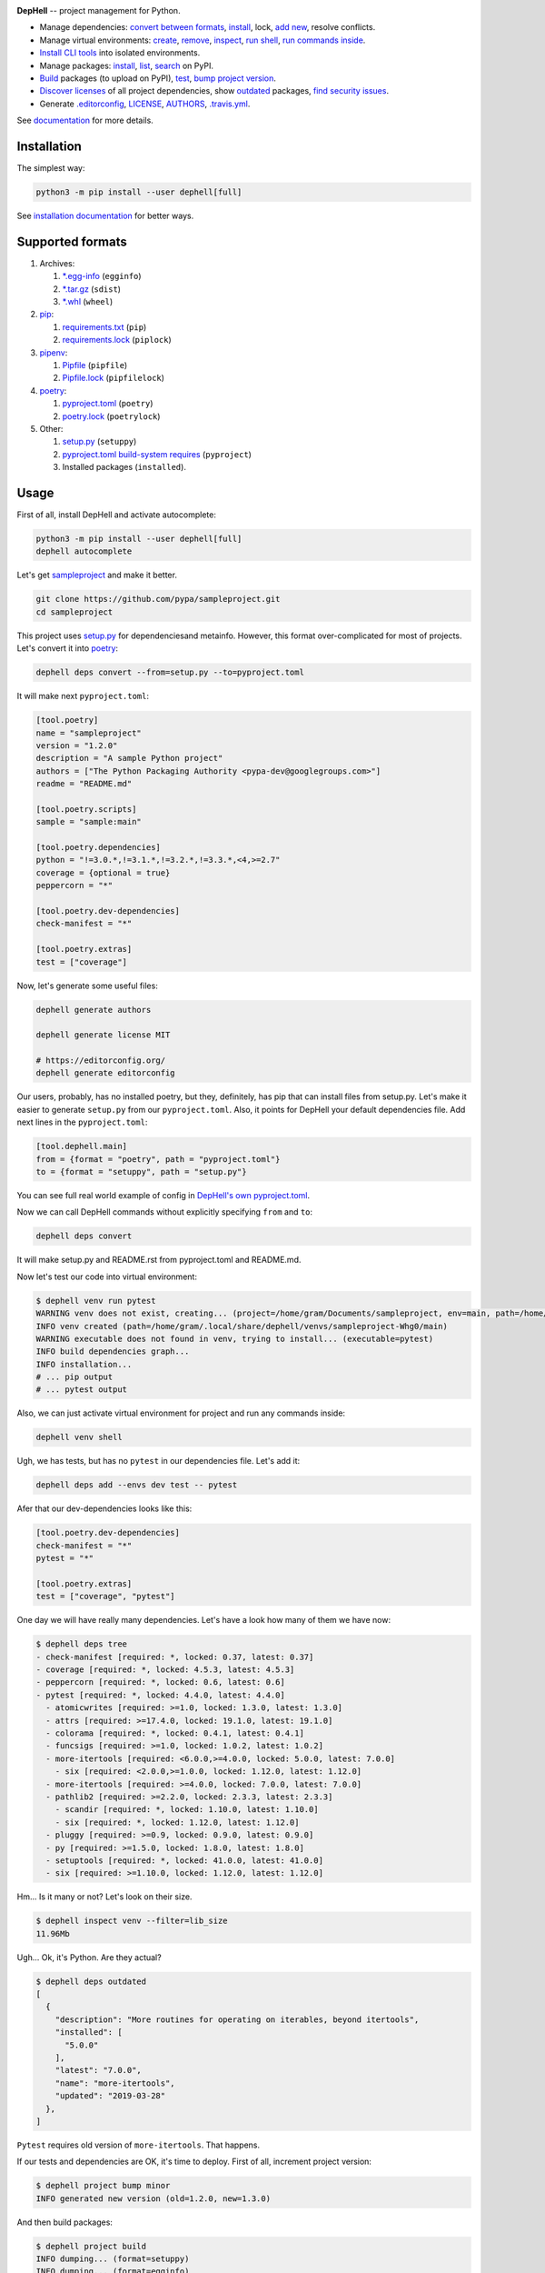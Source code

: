 

.. image:: ./assets/logo.png
   :target: ./assets/logo.png
   :alt: DepHell



.. image:: https://img.shields.io/pypi/l/dephell.svg
   :target: https://github.com/dephell/dephell/blob/master/LICENSE
   :alt: MIT License


.. image:: https://travis-ci.org/dephell/dephell.svg?branch=master
   :target: https://travis-ci.org/dephell/dephell
   :alt: Travis CI


.. image:: ./assets/badge.svg
   :target: ./docs/badge.md
   :alt: Powered by DepHell


**DepHell** -- project management for Python.


* Manage dependencies: `convert between formats <https://dephell.readthedocs.io/en/latest/cmd-deps-convert.html>`_\ , `install <https://dephell.readthedocs.io/en/latest/cmd-deps-install.html>`_\ , lock, `add new <https://dephell.readthedocs.io/en/latest/cmd-deps-add.html>`_\ , resolve conflicts.
* Manage virtual environments: `create <https://dephell.readthedocs.io/en/latest/cmd-venv-create.html>`_\ , `remove <https://dephell.readthedocs.io/en/latest/cmd-venv-destroy.html>`_\ , `inspect <https://dephell.readthedocs.io/en/latest/cmd-inspect-venv.html>`_\ , `run shell <https://dephell.readthedocs.io/en/latest/cmd-venv-shell.html>`_\ , `run commands inside <https://dephell.readthedocs.io/en/latest/cmd-venv-run.html>`_.
* `Install CLI tools <https://dephell.readthedocs.io/en/latest/cmd-jail-install.html>`_ into isolated environments.
* Manage packages: `install <https://dephell.readthedocs.io/en/latest/cmd-package-install.html>`_\ , `list <https://dephell.readthedocs.io/en/latest/cmd-package-list.html>`_\ , `search <https://dephell.readthedocs.io/en/latest/cmd-package-search.html>`_ on PyPI.
* `Build <https://dephell.readthedocs.io/en/latest/cmd-project-build.html>`_ packages (to upload on PyPI), `test <https://dephell.readthedocs.io/en/latest/cmd-project-test.html>`_\ , `bump project version <https://dephell.readthedocs.io/en/latest/cmd-project-bump.html>`_.
* `Discover licenses <https://dephell.readthedocs.io/en/latest/cmd-deps-licenses.html>`_ of all project dependencies, show `outdated <https://dephell.readthedocs.io/en/latest/cmd-deps-outdated.html>`_ packages, `find security issues <https://dephell.readthedocs.io/en/latest/cmd-deps-audit.html>`_.
* Generate `.editorconfig <https://dephell.readthedocs.io/en/latest/cmd-generate-editorconfig.html>`_\ , `LICENSE <https://dephell.readthedocs.io/en/latest/cmd-generate-license.html>`_\ , `AUTHORS <https://dephell.readthedocs.io/en/latest/cmd-generate-authors.html>`_\ , `.travis.yml <https://dephell.readthedocs.io/en/latest/cmd-generate-travis.html>`_.

See `documentation <https://dephell.readthedocs.io/>`_ for more details.

Installation
------------

The simplest way:

.. code-block:: bash

   python3 -m pip install --user dephell[full]

See `installation documentation <https://dephell.readthedocs.io/en/latest/installation.html>`_ for better ways.

Supported formats
-----------------


#. Archives:

   #. `*.egg-info <https://setuptools.readthedocs.io/en/latest/formats.html>`_ (\ ``egginfo``\ )
   #. `*.tar.gz <https://packaging.python.org/glossary/#term-distribution-package>`_ (\ ``sdist``\ )
   #. `*.whl <https://pythonwheels.com>`_ (\ ``wheel``\ )

#. `pip <https://pip.pypa.io/en/stable/>`_\ :

   #. `requirements.txt <https://pip.pypa.io/en/stable/user_guide/#requirements-files>`_ (\ ``pip``\ )
   #. `requirements.lock <https://nvie.com/posts/pin-your-packages/>`_ (\ ``piplock``\ )

#. `pipenv <https://pipenv.readthedocs.io/en/latest/>`_\ :

   #. `Pipfile <https://github.com/pypa/pipfile>`_ (\ ``pipfile``\ )
   #. `Pipfile.lock <https://stackoverflow.com/a/49867443/8704691>`_ (\ ``pipfilelock``\ )

#. `poetry <https://github.com/sdispater/poetry>`_\ :

   #. `pyproject.toml <https://poetry.eustace.io/docs/pyproject/>`_ (\ ``poetry``\ )
   #. `poetry.lock <https://poetry.eustace.io/docs/basic-usage/#installing-without-poetrylock>`_ (\ ``poetrylock``\ )

#. Other:

   #. `setup.py <https://docs.python.org/3/distutils/setupscript.html>`_ (\ ``setuppy``\ )
   #. `pyproject.toml build-system requires <https://www.python.org/dev/peps/pep-0518/#build-system-table>`_ (\ ``pyproject``\ )
   #. Installed packages (\ ``installed``\ ).

Usage
-----

First of all, install DepHell and activate autocomplete:

.. code-block:: bash

   python3 -m pip install --user dephell[full]
   dephell autocomplete

Let's get `sampleproject <https://github.com/pypa/sampleproject>`_ and make it better.

.. code-block:: bash

   git clone https://github.com/pypa/sampleproject.git
   cd sampleproject

This project uses `setup.py <https://docs.python.org/3/distutils/setupscript.html>`_ for dependenciesand metainfo. However, this format over-complicated for most of projects. Let's convert it into `poetry <https://poetry.eustace.io/docs/pyproject/>`_\ :

.. code-block:: bash

   dephell deps convert --from=setup.py --to=pyproject.toml

It will make next ``pyproject.toml``\ :

.. code-block:: toml

   [tool.poetry]
   name = "sampleproject"
   version = "1.2.0"
   description = "A sample Python project"
   authors = ["The Python Packaging Authority <pypa-dev@googlegroups.com>"]
   readme = "README.md"

   [tool.poetry.scripts]
   sample = "sample:main"

   [tool.poetry.dependencies]
   python = "!=3.0.*,!=3.1.*,!=3.2.*,!=3.3.*,<4,>=2.7"
   coverage = {optional = true}
   peppercorn = "*"

   [tool.poetry.dev-dependencies]
   check-manifest = "*"

   [tool.poetry.extras]
   test = ["coverage"]

Now, let's generate some useful files:

.. code-block:: bash

   dephell generate authors

   dephell generate license MIT

   # https://editorconfig.org/
   dephell generate editorconfig

Our users, probably, has no installed poetry, but they, definitely, has pip that can install files from setup.py. Let's make it easier to generate ``setup.py`` from our ``pyproject.toml``. Also, it points for DepHell your default dependencies file. Add next lines in the ``pyproject.toml``\ :

.. code-block:: toml

   [tool.dephell.main]
   from = {format = "poetry", path = "pyproject.toml"}
   to = {format = "setuppy", path = "setup.py"}

You can see full real world example of config in `DepHell's own pyproject.toml <./pyproject.toml>`_.

Now we can call DepHell commands without explicitly specifying ``from`` and ``to``\ :

.. code-block:: bash

   dephell deps convert

It will make setup.py and README.rst from pyproject.toml and README.md.

Now let's test our code into virtual environment:

.. code-block:: bash

   $ dephell venv run pytest
   WARNING venv does not exist, creating... (project=/home/gram/Documents/sampleproject, env=main, path=/home/gram/.local/share/dephell/venvs/sampleproject-Whg0/main)
   INFO venv created (path=/home/gram/.local/share/dephell/venvs/sampleproject-Whg0/main)
   WARNING executable does not found in venv, trying to install... (executable=pytest)
   INFO build dependencies graph...
   INFO installation...
   # ... pip output
   # ... pytest output

Also, we can just activate virtual environment for project and run any commands inside:

.. code-block:: bash

   dephell venv shell

Ugh, we has tests, but has no ``pytest`` in our dependencies file. Let's add it:

.. code-block:: bash

   dephell deps add --envs dev test -- pytest

Afer that our dev-dependencies looks like this:

.. code-block:: toml

   [tool.poetry.dev-dependencies]
   check-manifest = "*"
   pytest = "*"

   [tool.poetry.extras]
   test = ["coverage", "pytest"]

One day we will have really many dependencies. Let's have a look how many of them we have now:

.. code-block:: bash

   $ dephell deps tree
   - check-manifest [required: *, locked: 0.37, latest: 0.37]
   - coverage [required: *, locked: 4.5.3, latest: 4.5.3]
   - peppercorn [required: *, locked: 0.6, latest: 0.6]
   - pytest [required: *, locked: 4.4.0, latest: 4.4.0]
     - atomicwrites [required: >=1.0, locked: 1.3.0, latest: 1.3.0]
     - attrs [required: >=17.4.0, locked: 19.1.0, latest: 19.1.0]
     - colorama [required: *, locked: 0.4.1, latest: 0.4.1]
     - funcsigs [required: >=1.0, locked: 1.0.2, latest: 1.0.2]
     - more-itertools [required: <6.0.0,>=4.0.0, locked: 5.0.0, latest: 7.0.0]
       - six [required: <2.0.0,>=1.0.0, locked: 1.12.0, latest: 1.12.0]
     - more-itertools [required: >=4.0.0, locked: 7.0.0, latest: 7.0.0]
     - pathlib2 [required: >=2.2.0, locked: 2.3.3, latest: 2.3.3]
       - scandir [required: *, locked: 1.10.0, latest: 1.10.0]
       - six [required: *, locked: 1.12.0, latest: 1.12.0]
     - pluggy [required: >=0.9, locked: 0.9.0, latest: 0.9.0]
     - py [required: >=1.5.0, locked: 1.8.0, latest: 1.8.0]
     - setuptools [required: *, locked: 41.0.0, latest: 41.0.0]
     - six [required: >=1.10.0, locked: 1.12.0, latest: 1.12.0]

Hm... Is it many or not? Let's look on their size.

.. code-block:: bash

   $ dephell inspect venv --filter=lib_size
   11.96Mb

Ugh... Ok, it's Python. Are they actual?

.. code-block:: bash

   $ dephell deps outdated
   [
     {
       "description": "More routines for operating on iterables, beyond itertools",
       "installed": [
         "5.0.0"
       ],
       "latest": "7.0.0",
       "name": "more-itertools",
       "updated": "2019-03-28"
     },
   ]

``Pytest`` requires old version of ``more-itertools``. That happens.

If our tests and dependencies are OK, it's time to deploy. First of all, increment project version:

.. code-block:: bash

   $ dephell project bump minor
   INFO generated new version (old=1.2.0, new=1.3.0)

And then build packages:

.. code-block:: bash

   $ dephell project build
   INFO dumping... (format=setuppy)
   INFO dumping... (format=egginfo)
   INFO dumping... (format=sdist)
   INFO dumping... (format=wheel)
   INFO builded

Now, we can upload these packages on `PyPI <https://pypi.org/>`_ with `twine <https://github.com/pypa/twine/>`_.

This is some of the most useful commands. See `documentation <https://dephell.readthedocs.io/>`_ for more details.

Compatibility
-------------

DepHell tested on Linux and Mac OS X with Python 3.5, 3.6, 3.7. And one of the coolest things that DepHell ran by DepHell on Travis CI.

How can I help
--------------


#. Star project on Github. Developers believe in the stars.
#. Tell your fellows that `Gram <http://github.com/orsinium>`_ has made `cool thing <https://github.com/dephell/dephell>`_ for you.
#. `Open an issue <https://github.com/dephell/dephell/issues/new>`_ if you have thoughts how to make DepHell better.
#. Things that you can contribute in any project in `DepHell ecosystem <https://github.com/dephell>`_\ :

   #. Fix grammar and typos.
   #. Document new things.
   #. Tests, we always need more tests.
   #. Make READMEs more nice and friendly.
   #. See issues by `help wanted <https://github.com/dephell/dephell/issues?q=is%3Aissue+is%3Aopen+label%3A%22help+wanted%22>`_ label to find things that you can fix.
   #. Anything what you want. If it is a new feature, please, open an issue before writing code.

Thank you :heart:
